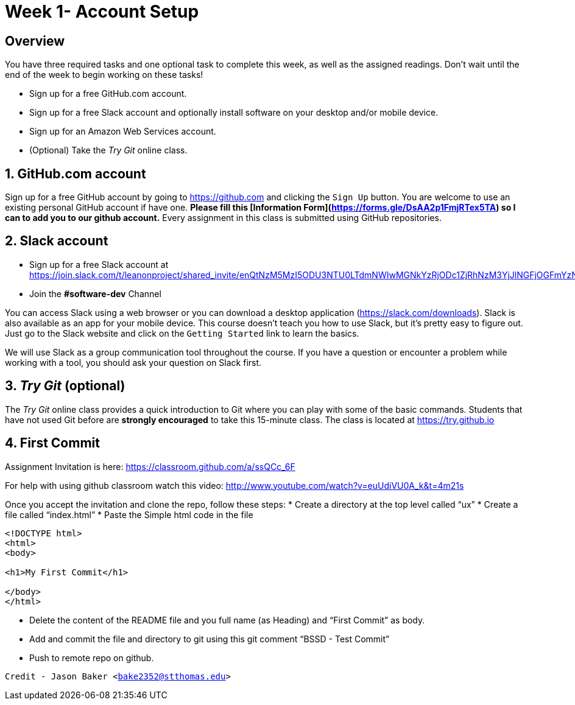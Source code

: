 :blank: pass:[ +]

= Week 1- Account Setup

:sectnums!:

== Overview

You have three required tasks and one optional task to complete this week,
as well as the assigned readings. Don't wait until the end of the week to
begin working on these tasks!

* Sign up for a free GitHub.com account.
* Sign up for a free Slack account and optionally install software on your desktop and/or
mobile device.
* Sign up for an Amazon Web Services account.
* (Optional) Take the _Try Git_ online class.

:sectnums:
==  GitHub.com account

Sign up for a free GitHub account by going to https://github.com and clicking
the `Sign Up` button. You are welcome to use an existing personal GitHub account if have one. *Please fill this [Information Form](https://forms.gle/DsAA2p1FmjRTex5TA) so I can to add you to our github account.* Every assignment in this class is submitted using GitHub repositories.

== Slack account
* Sign up for a free Slack account at https://join.slack.com/t/leanonproject/shared_invite/enQtNzM5MzI5ODU3NTU0LTdmNWIwMGNkYzRjODc1ZjRhNzM3YjJlNGFjOGFmYzNkM2QzNDRiMDFkNzZkMzNlMDU1NTNlZDNiYTJjYzc4M2Y
* Join the *#software-dev* Channel

You can access Slack using a web browser or you can download a desktop application
(https://slack.com/downloads). Slack is also available as an app for your mobile
device. This course doesn't teach you how to use Slack, but it's pretty easy
to figure out. Just go to the Slack website and click on the `Getting Started` link
to learn the basics.

We will use Slack as a group communication tool throughout the course. If you have a
question or encounter a problem while working with a tool, you should ask your
question on Slack first. 


== _Try Git_ (optional)

The _Try Git_ online class provides a quick introduction to Git where you can
play with some of the basic commands. Students that have not used Git before
are *strongly encouraged* to take this 15-minute class. The class is located at
https://try.github.io


== First Commit
Assignment Invitation is here:
https://classroom.github.com/a/ssQCc_6F

For help with using github classroom watch this video:
http://www.youtube.com/watch?v=euUdiVU0A_k&t=4m21s

Once you accept the invitation and clone the repo, follow these steps:
* Create a directory at the top level called “ux”
* Create a file called “index.html”
* Paste the Simple html code in the file
```
<!DOCTYPE html>
<html>
<body>

<h1>My First Commit</h1>

</body>
</html>
```

* Delete the content of the README file and you full name (as Heading) and “First Commit” as body.
* Add and commit the file and directory to git using this git comment
“BSSD - Test Commit”
* Push to remote repo on github.




`Credit - Jason Baker <bake2352@stthomas.edu>`


